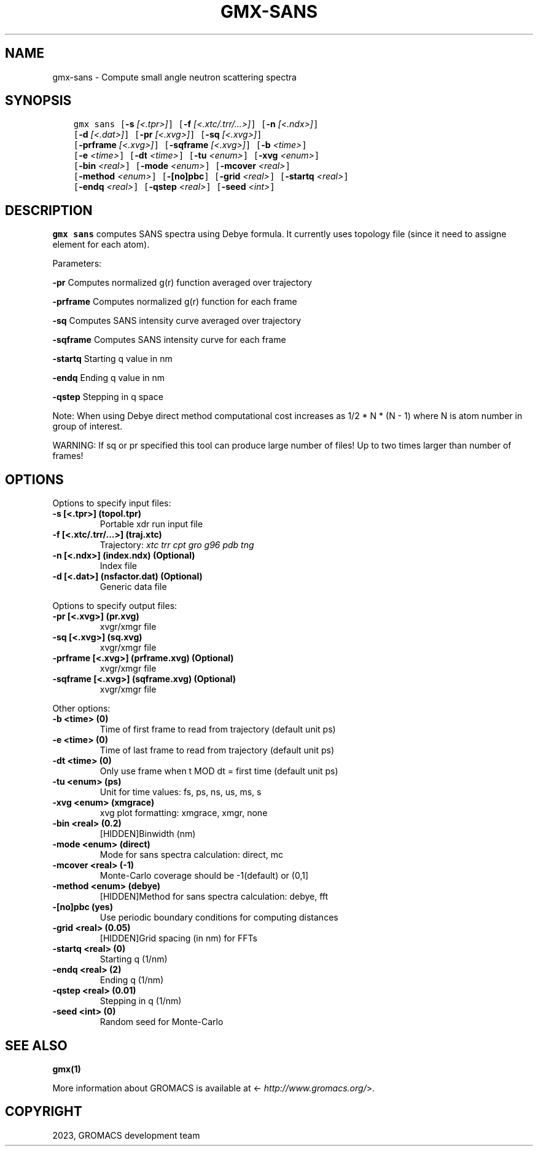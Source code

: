 .\" Man page generated from reStructuredText.
.
.
.nr rst2man-indent-level 0
.
.de1 rstReportMargin
\\$1 \\n[an-margin]
level \\n[rst2man-indent-level]
level margin: \\n[rst2man-indent\\n[rst2man-indent-level]]
-
\\n[rst2man-indent0]
\\n[rst2man-indent1]
\\n[rst2man-indent2]
..
.de1 INDENT
.\" .rstReportMargin pre:
. RS \\$1
. nr rst2man-indent\\n[rst2man-indent-level] \\n[an-margin]
. nr rst2man-indent-level +1
.\" .rstReportMargin post:
..
.de UNINDENT
. RE
.\" indent \\n[an-margin]
.\" old: \\n[rst2man-indent\\n[rst2man-indent-level]]
.nr rst2man-indent-level -1
.\" new: \\n[rst2man-indent\\n[rst2man-indent-level]]
.in \\n[rst2man-indent\\n[rst2man-indent-level]]u
..
.TH "GMX-SANS" "1" "Feb 06, 2023" "2023" "GROMACS"
.SH NAME
gmx-sans \- Compute small angle neutron scattering spectra
.SH SYNOPSIS
.INDENT 0.0
.INDENT 3.5
.sp
.nf
.ft C
gmx sans [\fB\-s\fP \fI[<.tpr>]\fP] [\fB\-f\fP \fI[<.xtc/.trr/...>]\fP] [\fB\-n\fP \fI[<.ndx>]\fP]
         [\fB\-d\fP \fI[<.dat>]\fP] [\fB\-pr\fP \fI[<.xvg>]\fP] [\fB\-sq\fP \fI[<.xvg>]\fP]
         [\fB\-prframe\fP \fI[<.xvg>]\fP] [\fB\-sqframe\fP \fI[<.xvg>]\fP] [\fB\-b\fP \fI<time>\fP]
         [\fB\-e\fP \fI<time>\fP] [\fB\-dt\fP \fI<time>\fP] [\fB\-tu\fP \fI<enum>\fP] [\fB\-xvg\fP \fI<enum>\fP]
         [\fB\-bin\fP \fI<real>\fP] [\fB\-mode\fP \fI<enum>\fP] [\fB\-mcover\fP \fI<real>\fP]
         [\fB\-method\fP \fI<enum>\fP] [\fB\-[no]pbc\fP] [\fB\-grid\fP \fI<real>\fP] [\fB\-startq\fP \fI<real>\fP]
         [\fB\-endq\fP \fI<real>\fP] [\fB\-qstep\fP \fI<real>\fP] [\fB\-seed\fP \fI<int>\fP]
.ft P
.fi
.UNINDENT
.UNINDENT
.SH DESCRIPTION
.sp
\fBgmx sans\fP computes SANS spectra using Debye formula.
It currently uses topology file (since it need to assigne element for each atom).
.sp
Parameters:
.sp
\fB\-pr\fP Computes normalized g(r) function averaged over trajectory
.sp
\fB\-prframe\fP Computes normalized g(r) function for each frame
.sp
\fB\-sq\fP Computes SANS intensity curve averaged over trajectory
.sp
\fB\-sqframe\fP Computes SANS intensity curve for each frame
.sp
\fB\-startq\fP Starting q value in nm
.sp
\fB\-endq\fP Ending q value in nm
.sp
\fB\-qstep\fP Stepping in q space
.sp
Note: When using Debye direct method computational cost increases as
1/2 * N * (N \- 1) where N is atom number in group of interest.
.sp
WARNING: If sq or pr specified this tool can produce large number of files! Up to
two times larger than number of frames!
.SH OPTIONS
.sp
Options to specify input files:
.INDENT 0.0
.TP
.B \fB\-s\fP [<.tpr>] (topol.tpr)
Portable xdr run input file
.TP
.B \fB\-f\fP [<.xtc/.trr/...>] (traj.xtc)
Trajectory: \fI\%xtc\fP \fI\%trr\fP \fI\%cpt\fP \fI\%gro\fP \fI\%g96\fP \fI\%pdb\fP \fI\%tng\fP
.TP
.B \fB\-n\fP [<.ndx>] (index.ndx) (Optional)
Index file
.TP
.B \fB\-d\fP [<.dat>] (nsfactor.dat) (Optional)
Generic data file
.UNINDENT
.sp
Options to specify output files:
.INDENT 0.0
.TP
.B \fB\-pr\fP [<.xvg>] (pr.xvg)
xvgr/xmgr file
.TP
.B \fB\-sq\fP [<.xvg>] (sq.xvg)
xvgr/xmgr file
.TP
.B \fB\-prframe\fP [<.xvg>] (prframe.xvg) (Optional)
xvgr/xmgr file
.TP
.B \fB\-sqframe\fP [<.xvg>] (sqframe.xvg) (Optional)
xvgr/xmgr file
.UNINDENT
.sp
Other options:
.INDENT 0.0
.TP
.B \fB\-b\fP <time> (0)
Time of first frame to read from trajectory (default unit ps)
.TP
.B \fB\-e\fP <time> (0)
Time of last frame to read from trajectory (default unit ps)
.TP
.B \fB\-dt\fP <time> (0)
Only use frame when t MOD dt = first time (default unit ps)
.TP
.B \fB\-tu\fP <enum> (ps)
Unit for time values: fs, ps, ns, us, ms, s
.TP
.B \fB\-xvg\fP <enum> (xmgrace)
xvg plot formatting: xmgrace, xmgr, none
.TP
.B \fB\-bin\fP <real> (0.2)
[HIDDEN]Binwidth (nm)
.TP
.B \fB\-mode\fP <enum> (direct)
Mode for sans spectra calculation: direct, mc
.TP
.B \fB\-mcover\fP <real> (\-1)
Monte\-Carlo coverage should be \-1(default) or (0,1]
.TP
.B \fB\-method\fP <enum> (debye)
[HIDDEN]Method for sans spectra calculation: debye, fft
.TP
.B \fB\-[no]pbc\fP  (yes)
Use periodic boundary conditions for computing distances
.TP
.B \fB\-grid\fP <real> (0.05)
[HIDDEN]Grid spacing (in nm) for FFTs
.TP
.B \fB\-startq\fP <real> (0)
Starting q (1/nm)
.TP
.B \fB\-endq\fP <real> (2)
Ending q (1/nm)
.TP
.B \fB\-qstep\fP <real> (0.01)
Stepping in q (1/nm)
.TP
.B \fB\-seed\fP <int> (0)
Random seed for Monte\-Carlo
.UNINDENT
.SH SEE ALSO
.sp
\fBgmx(1)\fP
.sp
More information about GROMACS is available at <\fI\%http://www.gromacs.org/\fP>.
.SH COPYRIGHT
2023, GROMACS development team
.\" Generated by docutils manpage writer.
.
